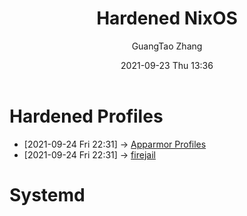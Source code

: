 :PROPERTIES:
:ID:       fedd15e3-8b44-4136-90cb-be5642b556d0
:public: true
:END:
#+TITLE: Hardened NixOS
#+AUTHOR: GuangTao Zhang
#+EMAIL: gtrunsec@hardenedlinux.org
#+DATE: 2021-09-23 Thu 13:36

* Hardened Profiles
:PROPERTIES:
:ID:       6657fe8f-5a1b-41d3-b006-b7983d2dcd40
:END:

- [2021-09-24 Fri 22:31] -> [[id:b9195500-625a-4fa8-979e-b7f8c7b59d67][Apparmor Profiles]]
- [2021-09-24 Fri 22:31] -> [[id:3fc12f04-6c31-4312-b3ab-eff95dd1de06][firejail]]
* Systemd
